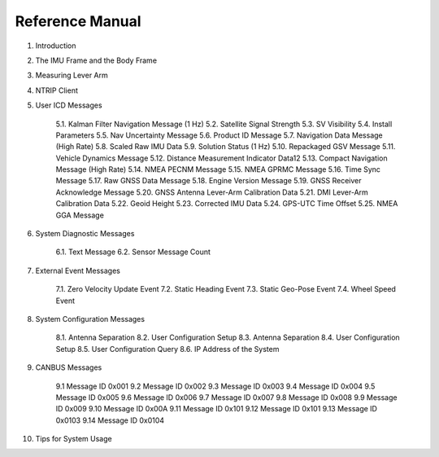 Reference Manual
=================

1. Introduction
2. The IMU Frame and the Body Frame 
3. Measuring Lever Arm
4. NTRIP Client 
5. User ICD Messages

    5.1. Kalman Filter Navigation Message (1 Hz) 
    5.2. Satellite Signal Strength 
    5.3. SV Visibility 
    5.4. Install Parameters 
    5.5. Nav Uncertainty Message
    5.6. Product ID Message
    5.7. Navigation Data Message (High Rate) 
    5.8. Scaled Raw IMU Data
    5.9. Solution Status (1 Hz)
    5.10. Repackaged GSV Message
    5.11. Vehicle Dynamics Message
    5.12. Distance Measurement Indicator Data12 
    5.13. Compact Navigation Message (High Rate)
    5.14. NMEA PECNM Message
    5.15. NMEA GPRMC Message
    5.16. Time Sync Message 
    5.17. Raw GNSS Data Message
    5.18. Engine Version Message
    5.19. GNSS Receiver Acknowledge Message 
    5.20. GNSS Antenna Lever-Arm Calibration Data
    5.21. DMI Lever-Arm Calibration Data 
    5.22. Geoid Height 
    5.23. Corrected IMU Data
    5.24. GPS-UTC Time Offset
    5.25. NMEA GGA Message

6. System Diagnostic Messages 

    6.1. Text Message
    6.2. Sensor Message Count 

7. External Event Messages 

    7.1. Zero Velocity Update Event 
    7.2. Static Heading Event 
    7.3. Static Geo-Pose Event 
    7.4. Wheel Speed Event

8. System Configuration Messages

    8.1. Antenna Separation
    8.2. User Configuration Setup
    8.3. Antenna Separation
    8.4. User Configuration Setup
    8.5. User Configuration Query
    8.6. IP Address of the System
    
9. CANBUS Messages

    9.1 Message ID 0x001
    9.2 Message ID 0x002
    9.3 Message ID 0x003
    9.4 Message ID 0x004
    9.5 Message ID 0x005
    9.6 Message ID 0x006
    9.7 Message ID 0x007
    9.8 Message ID 0x008
    9.9 Message ID 0x009
    9.10 Message ID 0x00A
    9.11 Message ID 0x101
    9.12 Message ID 0x101
    9.13 Message ID 0x0103
    9.14 Message ID 0x0104

10. Tips for System Usage
